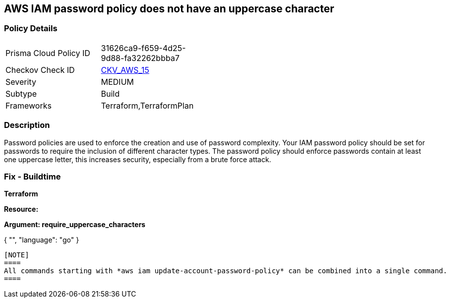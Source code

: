 == AWS IAM password policy does not have an uppercase character


=== Policy Details 

[width=45%]
[cols="1,1"]
|=== 
|Prisma Cloud Policy ID 
| 31626ca9-f659-4d25-9d88-fa32262bbba7

|Checkov Check ID 
| https://github.com/bridgecrewio/checkov/tree/master/checkov/terraform/checks/resource/aws/PasswordPolicyUppercaseLetter.py[CKV_AWS_15]

|Severity
|MEDIUM

|Subtype
|Build
//, Run

|Frameworks
|Terraform,TerraformPlan

|=== 



=== Description 


Password policies are used to enforce the creation and use of password complexity.
Your IAM password policy should be set for passwords to require the inclusion of different character types.
The password policy should enforce passwords contain at least one uppercase letter, this increases security, especially from a brute force attack.

////
=== Fix - Runtime


* AWS Console* 


To change the password policy in the AWS Console you will need appropriate permissions to View Identity Access Management Account Settings.
To manually set the password policy with a minimum length, follow these steps:

. Log in to the AWS Management Console as an * IAM user* at https://console.aws.amazon.com/iam/.

. Navigate to * IAM Services*.

. On the Left Pane click * Account Settings*.

. Select * Requires at least one uppercase letter*.

. Click * Apply password policy*.


* CLI Command* 


To change the password policy, use the following command:
[,bash]
----
aws iam update-account-password-policy --require-uppercase-characters
----
----
////

=== Fix - Buildtime


*Terraform* 




*Resource:* 




*Argument: require_uppercase_characters* 




[source,go]
----
----
{
 "",
      "language": "go"
}
----

[NOTE]
====
All commands starting with *aws iam update-account-password-policy* can be combined into a single command.
====
